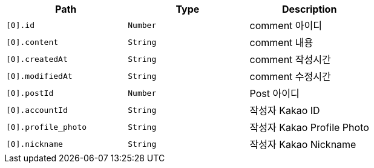 |===
|Path|Type|Description

|`+[0].id+`
|`+Number+`
|comment 아이디

|`+[0].content+`
|`+String+`
|comment 내용

|`+[0].createdAt+`
|`+String+`
|comment 작성시간

|`+[0].modifiedAt+`
|`+String+`
|comment 수정시간

|`+[0].postId+`
|`+Number+`
|Post 아이디

|`+[0].accountId+`
|`+String+`
|작성자 Kakao ID

|`+[0].profile_photo+`
|`+String+`
|작성자 Kakao Profile Photo

|`+[0].nickname+`
|`+String+`
|작성자 Kakao Nickname

|===